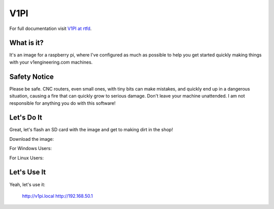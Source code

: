 V1PI
========

For full documentation visit `V1PI at rtfd <https://v1pi.rtfd.io>`_.

What is it?
-----------

It's an image for a raspberry pi, where I've configured as much as possible to help you get started
quickly making things with your v1engineering.com machines.

Safety Notice
-----------

Please be safe. CNC routers, even small ones, with tiny bits can make mistakes, and quickly end up
in a dangerous situation, causing a fire that can quickly grow to serious damage. Don't leave your
machine unattended. I am not responsible for anything you do with this software!

Let's Do It
-----------

Great, let's flash an SD card with the image and get to making dirt in the shop!

Download the image:

For Windows Users:

For Linux Users:

Let's Use It
-----------

Yeah, let's use it:

    http://v1pi.local
    http://192.168.50.1

